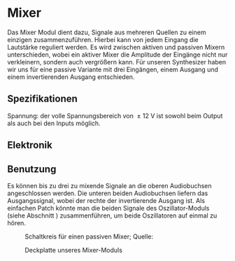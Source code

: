 #+bibliography: ../../references.bib
* Mixer \label{Mixer}
Das Mixer Modul dient dazu, Signale aus mehreren Quellen zu einem einzigen zusammenzuführen. Hierbei kann von jedem Eingang die Lautstärke reguliert werden. Es wird zwischen aktiven und passiven Mixern unterschieden, wobei ein aktiver Mixer die Amplitude der Eingänge nicht nur verkleinern, sondern auch vergrößern kann. Für unseren Synthesizer haben wir uns für eine passive Variante mit drei Eingängen, einem Ausgang und einem invertierenden Ausgang entschieden.

** Spezifikationen
Spannung: der volle Spannungsbereich von \SI{\pm12}{\volt} ist sowohl beim Output als auch bei den Inputs möglich.

** Elektronik
\cite{miaw:mixer}

** Benutzung
Es können bis zu drei zu mixende Signale an die oberen Audiobuchsen angeschlossen werden. Die unteren beiden Audiobuchsen liefern das Ausgangssignal, wobei der rechte der invertierende Ausgang ist. Als einfachen Patch könnte man die beiden Signale des Oszillator-Moduls (siehe Abschnitt \ref{Osci}) zusammenführen, um beide Oszillatoren auf einmal zu hören.

#+CAPTION: Schaltkreis für einen passiven Mixer; Quelle: \cite{miaw:mixer}
[[file:~/Documents/diplomarbeit/dokumentation/figures/Schematic_Simple_Mixer.png]]

#+attr_latex: :options angle=90
#+CAPTION: Deckplatte unseres Mixer-Moduls
[[file:///home/felixp/Documents/diplomarbeit/dokumentation/figures/modules/mixer.jpg]]
